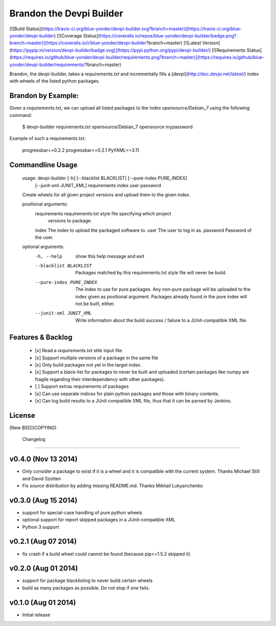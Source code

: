 Brandon the Devpi Builder
=========================
[![Build Status](https://travis-ci.org/blue-yonder/devpi-builder.svg?branch=master)](https://travis-ci.org/blue-yonder/devpi-builder)
[![Coverage Status](https://coveralls.io/repos/blue-yonder/devpi-builder/badge.png?branch=master)](https://coveralls.io/r/blue-yonder/devpi-builder?branch=master)
[![Latest Version](https://pypip.in/version/devpi-builder/badge.svg)](https://pypi.python.org/pypi/devpi-builder/)
[![Requirements Status](https://requires.io/github/blue-yonder/devpi-builder/requirements.png?branch=master)](https://requires.io/github/blue-yonder/devpi-builder/requirements/?branch=master)

Brandon, the devpi-builder, takes a `requirements.txt` and incrementally fills a [devpi](http://doc.devpi.net/latest/) index with wheels of the listed python packages.


Brandon by Example:
-------------------

Given a `requirements.txt`, we can upload all listed packages to the index `opensource/Debian_7` using the following command:

    $ devpi-builder requirements.txt opensource/Debian_7 opensource mypassword

Example of such a requirements.txt:

    progressbar==0.2.2 
    progressbar==0.2.1 
    PyYAML==3.11

Commandline Usage
-----------------

    usage: devpi-builder [-h] [--blacklist BLACKLIST] [--pure-index PURE_INDEX]
                         [--junit-xml JUNIT_XML]
                         requirements index user password

    Create wheels for all given project versions and upload them to the given
    index.

    positional arguments:
      requirements          requirements.txt style file specifying which project
                            versions to package.
      index                 The index to upload the packaged software to.
      user                  The user to log in as.
      password              Password of the user.

    optional arguments:
      -h, --help            show this help message and exit
      --blacklist BLACKLIST
                            Packages matched by this requirements.txt style file
                            will never be build.
      --pure-index PURE_INDEX
                            The index to use for pure packages. Any non-pure
                            package will be uploaded to the index given as
                            positional argument. Packages already found in the pure
                            index will not be built, either.
      --junit-xml JUNIT_XML
                            Write information about the build success / failure to
                            a JUnit-compatible XML file.

Features & Backlog
------------------

 * [x] Read a `requirements.txt` stile input file.
 * [x] Support multiple versions of a package in the same file 
 * [x] Only build packages not yet in the target index.
 * [x] Support a black-list for packages to never be built and uploaded (certain packages like numpy are fragile regarding their interdependency with other packages).
 * [ ] Support extras requirements of packages
 * [x] Can use separate indices for plain python packages and those with binary contents.
 * [x] Can log build results to a JUnit compatible XML file, thus that it can be parsed by Jenkins.


License
-------

[New BSD](COPYING)


 Changelog
=========

v0.4.0 (Nov 13 2014)
--------------------

- Only consider a package to exist if it is a wheel and it is compatible with
  the current system. Thanks Michael Still and David Szotten
- Fix source distribution by adding missing README.md.
  Thanks Mikhail Lukyanchenko


v0.3.0 (Aug 15 2014)
--------------------

- support for special-case handling of pure python wheels 
- optional support for report skipped packages in a JUnit-compatible XML
- Python 3 support


v0.2.1 (Aug 07 2014)
--------------------

- fix crash if a build wheel could cannot be found
  (because pip<=1.5.2 skipped it)


v0.2.0 (Aug 01 2014)
--------------------

- support for package blacklisting to never build certain wheels
- build as many packages as possible. Do not stop if one fails.


v0.1.0 (Aug 01 2014)
--------------------

- Initial release


